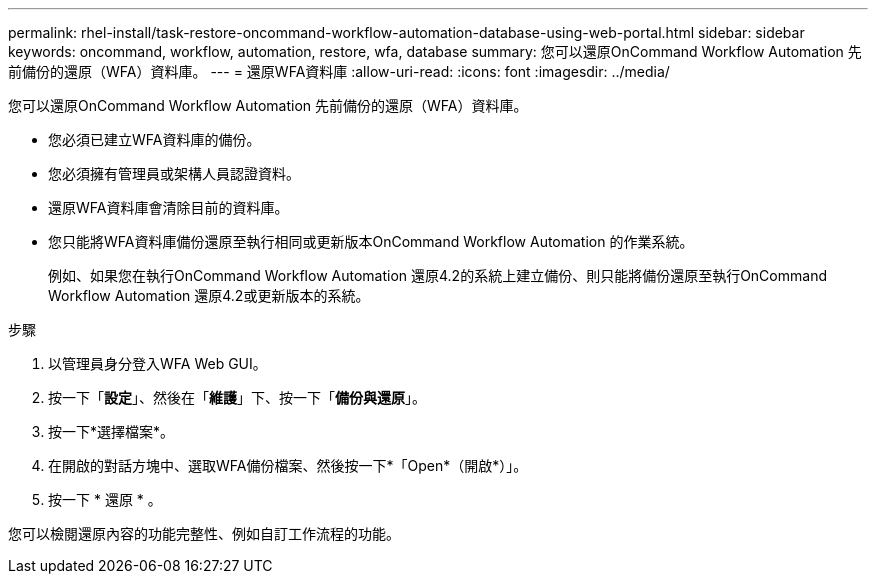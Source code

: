 ---
permalink: rhel-install/task-restore-oncommand-workflow-automation-database-using-web-portal.html 
sidebar: sidebar 
keywords: oncommand, workflow, automation, restore, wfa, database 
summary: 您可以還原OnCommand Workflow Automation 先前備份的還原（WFA）資料庫。 
---
= 還原WFA資料庫
:allow-uri-read: 
:icons: font
:imagesdir: ../media/


[role="lead"]
您可以還原OnCommand Workflow Automation 先前備份的還原（WFA）資料庫。

* 您必須已建立WFA資料庫的備份。
* 您必須擁有管理員或架構人員認證資料。
* 還原WFA資料庫會清除目前的資料庫。
* 您只能將WFA資料庫備份還原至執行相同或更新版本OnCommand Workflow Automation 的作業系統。
+
例如、如果您在執行OnCommand Workflow Automation 還原4.2的系統上建立備份、則只能將備份還原至執行OnCommand Workflow Automation 還原4.2或更新版本的系統。



.步驟
. 以管理員身分登入WFA Web GUI。
. 按一下「*設定*」、然後在「*維護*」下、按一下「*備份與還原*」。
. 按一下*選擇檔案*。
. 在開啟的對話方塊中、選取WFA備份檔案、然後按一下*「Open*（開啟*）」。
. 按一下 * 還原 * 。


您可以檢閱還原內容的功能完整性、例如自訂工作流程的功能。
